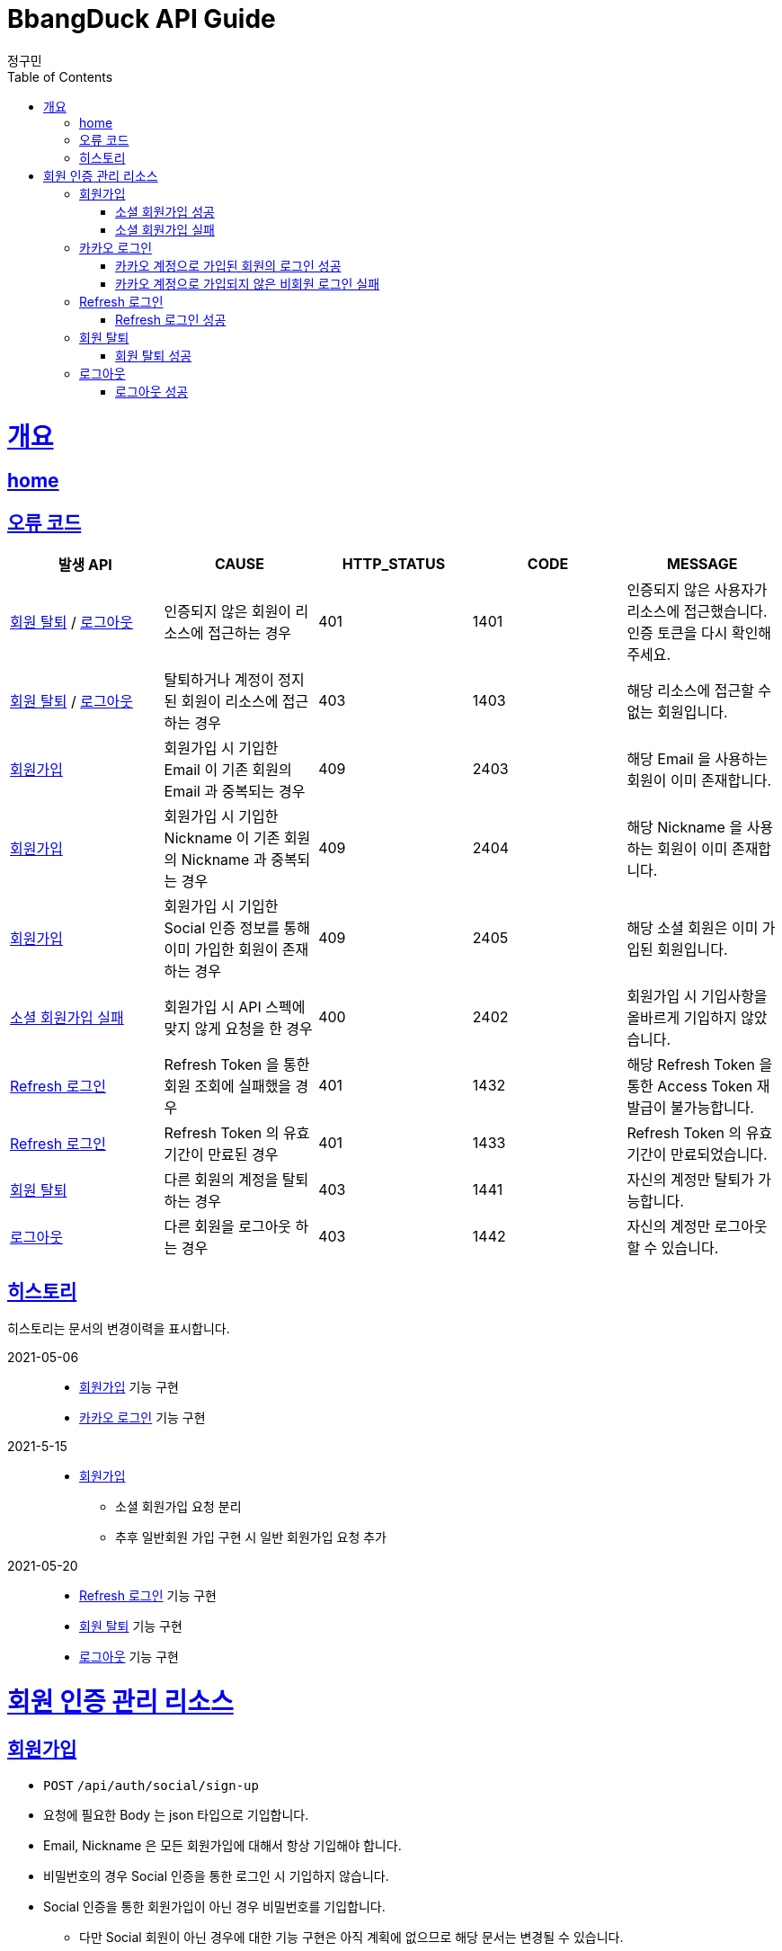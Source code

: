 = BbangDuck API Guide
정구민;
:doctype: book
:icons: font
:source-highlighter: highlightjs
:toc: left
:toclevels: 4
:sectlinks:
:operation-curl-request-title: Example request
:operation-http-response-title: Example response
:docinfo: shared-head

[[overview]]
= 개요
== link:/docs/index.html[home]
== 오류 코드

|===
| 발생 API | CAUSE | HTTP_STATUS |CODE | MESSAGE

| <<resources-withdrawal>> / <<resources-sign-out>>
| 인증되지 않은 회원이 리소스에 접근하는 경우
| 401
| 1401
| 인증되지 않은 사용자가 리소스에 접근했습니다. 인증 토큰을 다시 확인해 주세요.

| <<resources-withdrawal>> / <<resources-sign-out>>
| 탈퇴하거나 계정이 정지된 회원이 리소스에 접근하는 경우
| 403
| 1403
| 해당 리소스에 접근할 수 없는 회원입니다.

| <<resources-sign-up>>
| 회원가입 시 기입한 Email 이 기존 회원의 Email 과 중복되는 경우
| 409
| 2403
| 해당 Email 을 사용하는 회원이 이미 존재합니다.

| <<resources-sign-up>>
| 회원가입 시 기입한 Nickname 이 기존 회원의 Nickname 과 중복되는 경우
| 409
| 2404
| 해당 Nickname 을 사용하는 회원이 이미 존재합니다.

| <<resources-sign-up>>
| 회원가입 시 기입한 Social 인증 정보를 통해 이미 가입한 회원이 존재하는 경우
| 409
| 2405
| 해당 소셜 회원은 이미 가입된 회원입니다.

| <<resources-social-sign-up-empty>>
| 회원가입 시 API 스펙에 맞지 않게 요청을 한 경우
| 400
| 2402
| 회원가입 시 기입사항을 올바르게 기입하지 않았습니다.

| <<resources-refresh-sign-in>>
| Refresh Token 을 통한 회원 조회에 실패했을 경우
| 401
| 1432
| 해당 Refresh Token 을 통한 Access Token 재발급이 불가능합니다.

| <<resources-refresh-sign-in>>
| Refresh Token 의 유효기간이 만료된 경우
| 401
| 1433
| Refresh Token 의 유효기간이 만료되었습니다.

| <<resources-withdrawal>>
| 다른 회원의 계정을 탈퇴하는 경우
| 403
| 1441
| 자신의 계정만 탈퇴가 가능합니다.

| <<resources-sign-out>>
| 다른 회원을 로그아웃 하는 경우
| 403
| 1442
| 자신의 계정만 로그아웃 할 수 있습니다.

|===

== 히스토리

히스토리는 문서의 변경이력을 표시합니다.

2021-05-06:::
* <<resources-sign-up>> 기능 구현
* <<resources-kakao-sign-in>> 기능 구현

2021-5-15:::
* <<resources-sign-up>>
** 소셜 회원가입 요청 분리
** 추후 일반회원 가입 구현 시 일반 회원가입 요청 추가

2021-05-20:::
* <<resources-refresh-sign-in>> 기능 구현
* <<resources-withdrawal>> 기능 구현
* <<resources-sign-out>> 기능 구현

[[resources-auth]]
= 회원 인증 관리 리소스

[[resources-sign-up]]
== 회원가입

* `POST` `/api/auth/social/sign-up`
* 요청에 필요한 Body 는 json 타입으로 기입합니다.
* Email, Nickname 은 모든 회원가입에 대해서 항상 기입해야 합니다.
* 비밀번호의 경우 Social 인증을 통한 로그인 시 기입하지 않습니다.
* Social 인증을 통한 회원가입이 아닌 경우 비밀번호를 기입합니다.
** 다만 Social 회원이 아닌 경우에 대한 기능 구현은 아직 계획에 없으므로 해당 문서는 변경될 수 있습니다.

[[resources-social-sign-up-success]]
=== 소셜 회원가입 성공

* 응답 HttpStatus : `201 Created`

operation::social-sign-up-success[snippets='request-headers,request-fields,response-fields,curl-request,http-response']

[[resources-social-sign-up-empty]]
=== 소셜 회원가입 실패

* 응답 HttpStatus : `400 Bad Request`
* 회원가입 시 기입해야 할 사항을 모두 입력하지 않았을 경우에 대한 응답입니다.

operation::social-sign-up-empty[snippets='request-headers,request-fields,response-fields,curl-request,http-response']

[[resources-kakao-sign-in]]
== 카카오 로그인

* 카카오 로그인은 `GET` `/api/auth/kakao/sign-in` 으로 요청합니다.
** 이후 내부적인 처리에 의해 카카오 인증 페이지로 Redirect 됩니다.
** 카카오 인증 페이지에서 로그인에 성공할 경우 `/api/auth/kakao/sign-in/callback` 에 Redirect 됩니다.

[[resources-member-kakao-sign-up-callback]]
=== 카카오 계정으로 가입된 회원의 로그인 성공

* 카카오 계정을 통해 인증된 회원이 회원가입이 되어있는 회원일 경우 인증 토큰을 발급합니다.
** 이 때의 status 값은 `1221` 입니다.
* 인증 토큰의 경우 Header, Payload, Signature 쪼개어 응답합니다.
* 해당 응답은 페이지를 응답합니다.
** 이후 응답 값들을 window.opener.postMessage 를 통해 부모 페이지 보냅니다.

operation::member-kakao-sign-up-callback[snippets='curl-request,http-response']

[[resources-no-member-kakao-sign-up-callbcak]]
=== 카카오 계정으로 가입되지 않은 비회원 로그인 실패

* 카카오 계정을 통해 인증된 회원이 회원가입이 되어있지 않은 회원일 경우 카카오 인증을 통해 넘어온 회원의 정보를 응답합니다.
** 이 때의 status 값은 `1421` 입니다.
* 응답되는 Data 는 SocialId, Email, Nickname, SocialType 에 대한 정보가 응답됩니다.
* 해당 응답은 페이지를 응답합니다.
** 이후 응답 값들을 window.opener.postMessage 를 통해 부모 페이지 보냅니다.

operation::no-member-kakao-sign-up-callback[snippets='curl-request,http-response']


[[resources-refresh-sign-in]]
== Refresh 로그인

* `POST` `/api/auth/refresh`
* Refresh Token 을 통해 Access Token 을 재발급 받습니다.
* 응답되는 Access Token 은 Header, payload, signature 로 나누어 응답합니다.
* 해당 요청에 사용되는 Refresh Token 은 로그인 시점에 응답됩니다.
* 해당 요청 시 Refresh Token 의 기간이 만료되었다면 로그인에 실패합니다.

[[resources-refresh-sign-in-success]]
=== Refresh 로그인 성공

* 응답 HttpStatus : `200 OK`

operation::refresh-sign-in-success[snippets='request-headers,request-fields,response-fields,curl-request,http-response']

[[resources-withdrawal]]
== 회원 탈퇴

* `DELETE` `/api/auth/{memberId}/withdrawal`
* 회원의 계정을 탈퇴합니다.
* 인증된 사용자만 해당 리소스에 접근이 가능하고, 인증된 사용자는 다른 회원의 계정을 탈퇴할 수 없습니다.
* 이미 계정이 탈퇴된 회원 또한 해당 리소스에 접근이 불가능합니다.

[[resources-withdrawal-success]]
=== 회원 탈퇴 성공

* 응답 HttpStatus : `200 OK`

operation::withdrawal-success[snippets='request-headers,response-fields,curl-request,http-response']

[[resources-sign-out]]
== 로그아웃

* `GET` `/api/auth/{memberId}/sign-out`
* 회원을 로그아웃합니다.
* 지정된 회원의 Refresh Token 을 삭제합니다.
* 인증된 사용자만 해당 리소스에 접근이 가능하고, 인증된 사용자는 다른 회원을 로그아웃할 수 없습니다.
* 로그아웃 시점에 회원의 Access Token, Refresh Token 은 프론트 단에서 삭제해 주시길 바랍니다.

[[resources-sign-out-success]]
=== 로그아웃 성공

* 응답 HttpStatus : `200 OK`

operation::sign-out-success[snippets='request-headers,response-fields,curl-request,http-response']




